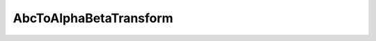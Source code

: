 .. _abcToAlphaBetaTransform_api:

AbcToAlphaBetaTransform
---------------

.. doxygenclass:: vslib::AbcToAlphaBetaTransform
   :members:
